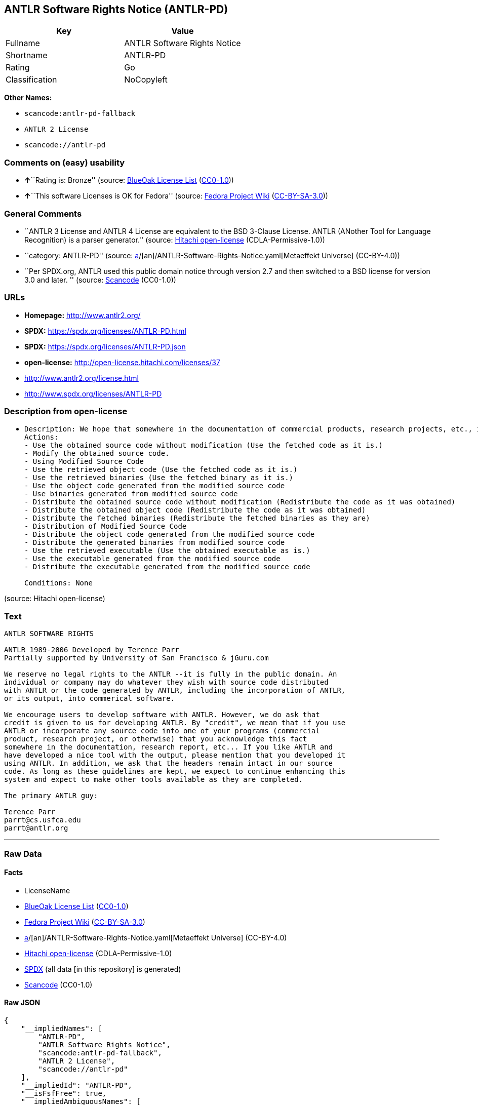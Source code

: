 == ANTLR Software Rights Notice (ANTLR-PD)

[cols=",",options="header",]
|===
|Key |Value
|Fullname |ANTLR Software Rights Notice
|Shortname |ANTLR-PD
|Rating |Go
|Classification |NoCopyleft
|===

*Other Names:*

* `scancode:antlr-pd-fallback`
* `ANTLR 2 License`
* `scancode://antlr-pd`

=== Comments on (easy) usability

* **↑**``Rating is: Bronze'' (source:
https://blueoakcouncil.org/list[BlueOak License List]
(https://raw.githubusercontent.com/blueoakcouncil/blue-oak-list-npm-package/master/LICENSE[CC0-1.0]))
* **↑**``This software Licenses is OK for Fedora'' (source:
https://fedoraproject.org/wiki/Licensing:Main?rd=Licensing[Fedora
Project Wiki]
(https://creativecommons.org/licenses/by-sa/3.0/legalcode[CC-BY-SA-3.0]))

=== General Comments

* ``ANTLR 3 License and ANTLR 4 License are equivalent to the BSD
3-Clause License. ANTLR (ANother Tool for Language Recognition) is a
parser generator.'' (source:
https://github.com/Hitachi/open-license[Hitachi open-license]
(CDLA-Permissive-1.0))
* ``category: ANTLR-PD'' (source:
https://github.com/org-metaeffekt/metaeffekt-universe/blob/main/src/main/resources/ae-universe/[a]/[an]/ANTLR-Software-Rights-Notice.yaml[Metaeffekt
Universe] (CC-BY-4.0))
* ``Per SPDX.org, ANTLR used this public domain notice through version
2.7 and then switched to a BSD license for version 3.0 and later. ''
(source:
https://github.com/nexB/scancode-toolkit/blob/develop/src/licensedcode/data/licenses/antlr-pd.yml[Scancode]
(CC0-1.0))

=== URLs

* *Homepage:* http://www.antlr2.org/
* *SPDX:* https://spdx.org/licenses/ANTLR-PD.html
* *SPDX:* https://spdx.org/licenses/ANTLR-PD.json
* *open-license:* http://open-license.hitachi.com/licenses/37
* http://www.antlr2.org/license.html
* http://www.spdx.org/licenses/ANTLR-PD

=== Description from open-license

* {blank}
+
....
Description: We hope that somewhere in the documentation of commercial products, research projects, etc., it will be noted in the credits that ANTLR or ANTLR-generated code is being used. I would like to see the header description of the source code of the software in question remain intact.
Actions:
- Use the obtained source code without modification (Use the fetched code as it is.)
- Modify the obtained source code.
- Using Modified Source Code
- Use the retrieved object code (Use the fetched code as it is.)
- Use the retrieved binaries (Use the fetched binary as it is.)
- Use the object code generated from the modified source code
- Use binaries generated from modified source code
- Distribute the obtained source code without modification (Redistribute the code as it was obtained)
- Distribute the obtained object code (Redistribute the code as it was obtained)
- Distribute the fetched binaries (Redistribute the fetched binaries as they are)
- Distribution of Modified Source Code
- Distribute the object code generated from the modified source code
- Distribute the generated binaries from modified source code
- Use the retrieved executable (Use the obtained executable as is.)
- Use the executable generated from the modified source code
- Distribute the executable generated from the modified source code

Conditions: None
....

(source: Hitachi open-license)

=== Text

....
ANTLR SOFTWARE RIGHTS

ANTLR 1989-2006 Developed by Terence Parr
Partially supported by University of San Francisco & jGuru.com

We reserve no legal rights to the ANTLR --it is fully in the public domain. An
individual or company may do whatever they wish with source code distributed
with ANTLR or the code generated by ANTLR, including the incorporation of ANTLR,
or its output, into commerical software.

We encourage users to develop software with ANTLR. However, we do ask that
credit is given to us for developing ANTLR. By "credit", we mean that if you use
ANTLR or incorporate any source code into one of your programs (commercial
product, research project, or otherwise) that you acknowledge this fact
somewhere in the documentation, research report, etc... If you like ANTLR and
have developed a nice tool with the output, please mention that you developed it
using ANTLR. In addition, we ask that the headers remain intact in our source
code. As long as these guidelines are kept, we expect to continue enhancing this
system and expect to make other tools available as they are completed.

The primary ANTLR guy:

Terence Parr
parrt@cs.usfca.edu
parrt@antlr.org
....

'''''

=== Raw Data

==== Facts

* LicenseName
* https://blueoakcouncil.org/list[BlueOak License List]
(https://raw.githubusercontent.com/blueoakcouncil/blue-oak-list-npm-package/master/LICENSE[CC0-1.0])
* https://fedoraproject.org/wiki/Licensing:Main?rd=Licensing[Fedora
Project Wiki]
(https://creativecommons.org/licenses/by-sa/3.0/legalcode[CC-BY-SA-3.0])
* https://github.com/org-metaeffekt/metaeffekt-universe/blob/main/src/main/resources/ae-universe/[a]/[an]/ANTLR-Software-Rights-Notice.yaml[Metaeffekt
Universe] (CC-BY-4.0)
* https://github.com/Hitachi/open-license[Hitachi open-license]
(CDLA-Permissive-1.0)
* https://spdx.org/licenses/ANTLR-PD.html[SPDX] (all data [in this
repository] is generated)
* https://github.com/nexB/scancode-toolkit/blob/develop/src/licensedcode/data/licenses/antlr-pd.yml[Scancode]
(CC0-1.0)

==== Raw JSON

....
{
    "__impliedNames": [
        "ANTLR-PD",
        "ANTLR Software Rights Notice",
        "scancode:antlr-pd-fallback",
        "ANTLR 2 License",
        "scancode://antlr-pd"
    ],
    "__impliedId": "ANTLR-PD",
    "__isFsfFree": true,
    "__impliedAmbiguousNames": [
        "ANTLR-PD",
        "ANTLR Software Rights Notice"
    ],
    "__impliedComments": [
        [
            "Hitachi open-license",
            [
                "ANTLR 3 License and ANTLR 4 License are equivalent to the BSD 3-Clause License. ANTLR (ANother Tool for Language Recognition) is a parser generator."
            ]
        ],
        [
            "Metaeffekt Universe",
            [
                "category: ANTLR-PD"
            ]
        ],
        [
            "Scancode",
            [
                "Per SPDX.org, ANTLR used this public domain notice through version 2.7 and\nthen switched to a BSD license for version 3.0 and later.\n"
            ]
        ]
    ],
    "facts": {
        "LicenseName": {
            "implications": {
                "__impliedNames": [
                    "ANTLR-PD"
                ],
                "__impliedId": "ANTLR-PD"
            },
            "shortname": "ANTLR-PD",
            "otherNames": []
        },
        "SPDX": {
            "isSPDXLicenseDeprecated": false,
            "spdxFullName": "ANTLR Software Rights Notice",
            "spdxDetailsURL": "https://spdx.org/licenses/ANTLR-PD.json",
            "_sourceURL": "https://spdx.org/licenses/ANTLR-PD.html",
            "spdxLicIsOSIApproved": false,
            "spdxSeeAlso": [
                "http://www.antlr2.org/license.html"
            ],
            "_implications": {
                "__impliedNames": [
                    "ANTLR-PD",
                    "ANTLR Software Rights Notice"
                ],
                "__impliedId": "ANTLR-PD",
                "__isOsiApproved": false,
                "__impliedURLs": [
                    [
                        "SPDX",
                        "https://spdx.org/licenses/ANTLR-PD.json"
                    ],
                    [
                        null,
                        "http://www.antlr2.org/license.html"
                    ]
                ]
            },
            "spdxLicenseId": "ANTLR-PD"
        },
        "Fedora Project Wiki": {
            "GPLv2 Compat?": "Yes",
            "rating": "Good",
            "Upstream URL": "https://fedoraproject.org/wiki/Licensing/ANTLR-PD",
            "GPLv3 Compat?": "Yes",
            "Short Name": "ANTLR-PD",
            "licenseType": "license",
            "_sourceURL": "https://fedoraproject.org/wiki/Licensing:Main?rd=Licensing",
            "Full Name": "ANTLR Software Rights Notice",
            "FSF Free?": "Yes",
            "_implications": {
                "__impliedNames": [
                    "ANTLR Software Rights Notice"
                ],
                "__isFsfFree": true,
                "__impliedAmbiguousNames": [
                    "ANTLR-PD"
                ],
                "__impliedJudgement": [
                    [
                        "Fedora Project Wiki",
                        {
                            "tag": "PositiveJudgement",
                            "contents": "This software Licenses is OK for Fedora"
                        }
                    ]
                ]
            }
        },
        "Scancode": {
            "otherUrls": [
                "http://www.antlr2.org/license.html",
                "http://www.spdx.org/licenses/ANTLR-PD"
            ],
            "homepageUrl": "http://www.antlr2.org/",
            "shortName": "ANTLR-PD",
            "textUrls": null,
            "text": "ANTLR SOFTWARE RIGHTS\n\nANTLR 1989-2006 Developed by Terence Parr\nPartially supported by University of San Francisco & jGuru.com\n\nWe reserve no legal rights to the ANTLR --it is fully in the public domain. An\nindividual or company may do whatever they wish with source code distributed\nwith ANTLR or the code generated by ANTLR, including the incorporation of ANTLR,\nor its output, into commerical software.\n\nWe encourage users to develop software with ANTLR. However, we do ask that\ncredit is given to us for developing ANTLR. By \"credit\", we mean that if you use\nANTLR or incorporate any source code into one of your programs (commercial\nproduct, research project, or otherwise) that you acknowledge this fact\nsomewhere in the documentation, research report, etc... If you like ANTLR and\nhave developed a nice tool with the output, please mention that you developed it\nusing ANTLR. In addition, we ask that the headers remain intact in our source\ncode. As long as these guidelines are kept, we expect to continue enhancing this\nsystem and expect to make other tools available as they are completed.\n\nThe primary ANTLR guy:\n\nTerence Parr\nparrt@cs.usfca.edu\nparrt@antlr.org",
            "category": "Permissive",
            "osiUrl": null,
            "owner": "ANTLR",
            "_sourceURL": "https://github.com/nexB/scancode-toolkit/blob/develop/src/licensedcode/data/licenses/antlr-pd.yml",
            "key": "antlr-pd",
            "name": "ANTLR Software Rights Notice",
            "spdxId": "ANTLR-PD",
            "notes": "Per SPDX.org, ANTLR used this public domain notice through version 2.7 and\nthen switched to a BSD license for version 3.0 and later.\n",
            "_implications": {
                "__impliedNames": [
                    "scancode://antlr-pd",
                    "ANTLR-PD",
                    "ANTLR-PD"
                ],
                "__impliedId": "ANTLR-PD",
                "__impliedComments": [
                    [
                        "Scancode",
                        [
                            "Per SPDX.org, ANTLR used this public domain notice through version 2.7 and\nthen switched to a BSD license for version 3.0 and later.\n"
                        ]
                    ]
                ],
                "__impliedCopyleft": [
                    [
                        "Scancode",
                        "NoCopyleft"
                    ]
                ],
                "__calculatedCopyleft": "NoCopyleft",
                "__impliedText": "ANTLR SOFTWARE RIGHTS\n\nANTLR 1989-2006 Developed by Terence Parr\nPartially supported by University of San Francisco & jGuru.com\n\nWe reserve no legal rights to the ANTLR --it is fully in the public domain. An\nindividual or company may do whatever they wish with source code distributed\nwith ANTLR or the code generated by ANTLR, including the incorporation of ANTLR,\nor its output, into commerical software.\n\nWe encourage users to develop software with ANTLR. However, we do ask that\ncredit is given to us for developing ANTLR. By \"credit\", we mean that if you use\nANTLR or incorporate any source code into one of your programs (commercial\nproduct, research project, or otherwise) that you acknowledge this fact\nsomewhere in the documentation, research report, etc... If you like ANTLR and\nhave developed a nice tool with the output, please mention that you developed it\nusing ANTLR. In addition, we ask that the headers remain intact in our source\ncode. As long as these guidelines are kept, we expect to continue enhancing this\nsystem and expect to make other tools available as they are completed.\n\nThe primary ANTLR guy:\n\nTerence Parr\nparrt@cs.usfca.edu\nparrt@antlr.org",
                "__impliedURLs": [
                    [
                        "Homepage",
                        "http://www.antlr2.org/"
                    ],
                    [
                        null,
                        "http://www.antlr2.org/license.html"
                    ],
                    [
                        null,
                        "http://www.spdx.org/licenses/ANTLR-PD"
                    ]
                ]
            }
        },
        "Hitachi open-license": {
            "notices": [],
            "_sourceURL": "http://open-license.hitachi.com/licenses/37",
            "content": "SOFTWARE RIGHTS\n\nANTLR 1989-2005 Developed by Terence Parr\nPartially supported by University of San Francisco & jGuru.com\n\nWe reserve no legal rights to the ANTLR--it is fully in the\npublic domain. An individual or company may do whatever\nthey wish with source code distributed with ANTLR or the\ncode generated by ANTLR, including the incorporation of\nANTLR, or its output, into commerical software.\n\nWe encourage users to develop software with ANTLR. However,\nwe do ask that credit is given to us for developing\nANTLR. By \"credit\", we mean that if you use ANTLR or\nincorporate any source code into one of your programs\n(commercial product, research project, or otherwise) that\nyou acknowledge this fact somewhere in the documentation,\nresearch report, etc... If you like ANTLR and have\ndeveloped a nice tool with the output, please mention that\nyou developed it using ANTLR. In addition, we ask that the\nheaders remain intact in our source code. As long as these\nguidelines are kept, we expect to continue enhancing this\nsystem and expect to make other tools available as they are\ncompleted.\n\nThe primary ANTLR guy:\n\nTerence Parr\nparrt@cs.usfca.edu\nparrt@antlr.org",
            "name": "ANTLR 2 License",
            "permissions": [
                {
                    "actions": [
                        {
                            "name": "Use the obtained source code without modification",
                            "description": "Use the fetched code as it is."
                        },
                        {
                            "name": "Modify the obtained source code."
                        },
                        {
                            "name": "Using Modified Source Code"
                        },
                        {
                            "name": "Use the retrieved object code",
                            "description": "Use the fetched code as it is."
                        },
                        {
                            "name": "Use the retrieved binaries",
                            "description": "Use the fetched binary as it is."
                        },
                        {
                            "name": "Use the object code generated from the modified source code"
                        },
                        {
                            "name": "Use binaries generated from modified source code"
                        },
                        {
                            "name": "Distribute the obtained source code without modification",
                            "description": "Redistribute the code as it was obtained"
                        },
                        {
                            "name": "Distribute the obtained object code",
                            "description": "Redistribute the code as it was obtained"
                        },
                        {
                            "name": "Distribute the fetched binaries",
                            "description": "Redistribute the fetched binaries as they are"
                        },
                        {
                            "name": "Distribution of Modified Source Code"
                        },
                        {
                            "name": "Distribute the object code generated from the modified source code"
                        },
                        {
                            "name": "Distribute the generated binaries from modified source code"
                        },
                        {
                            "name": "Use the retrieved executable",
                            "description": "Use the obtained executable as is."
                        },
                        {
                            "name": "Use the executable generated from the modified source code"
                        },
                        {
                            "name": "Distribute the executable generated from the modified source code"
                        }
                    ],
                    "_str": "Description: We hope that somewhere in the documentation of commercial products, research projects, etc., it will be noted in the credits that ANTLR or ANTLR-generated code is being used. I would like to see the header description of the source code of the software in question remain intact.\nActions:\n- Use the obtained source code without modification (Use the fetched code as it is.)\n- Modify the obtained source code.\n- Using Modified Source Code\n- Use the retrieved object code (Use the fetched code as it is.)\n- Use the retrieved binaries (Use the fetched binary as it is.)\n- Use the object code generated from the modified source code\n- Use binaries generated from modified source code\n- Distribute the obtained source code without modification (Redistribute the code as it was obtained)\n- Distribute the obtained object code (Redistribute the code as it was obtained)\n- Distribute the fetched binaries (Redistribute the fetched binaries as they are)\n- Distribution of Modified Source Code\n- Distribute the object code generated from the modified source code\n- Distribute the generated binaries from modified source code\n- Use the retrieved executable (Use the obtained executable as is.)\n- Use the executable generated from the modified source code\n- Distribute the executable generated from the modified source code\n\nConditions: None\n",
                    "conditions": null,
                    "description": "We hope that somewhere in the documentation of commercial products, research projects, etc., it will be noted in the credits that ANTLR or ANTLR-generated code is being used. I would like to see the header description of the source code of the software in question remain intact."
                }
            ],
            "_implications": {
                "__impliedNames": [
                    "ANTLR 2 License",
                    "ANTLR-PD"
                ],
                "__impliedComments": [
                    [
                        "Hitachi open-license",
                        [
                            "ANTLR 3 License and ANTLR 4 License are equivalent to the BSD 3-Clause License. ANTLR (ANother Tool for Language Recognition) is a parser generator."
                        ]
                    ]
                ],
                "__impliedText": "SOFTWARE RIGHTS\n\nANTLR 1989-2005 Developed by Terence Parr\nPartially supported by University of San Francisco & jGuru.com\n\nWe reserve no legal rights to the ANTLR--it is fully in the\npublic domain. An individual or company may do whatever\nthey wish with source code distributed with ANTLR or the\ncode generated by ANTLR, including the incorporation of\nANTLR, or its output, into commerical software.\n\nWe encourage users to develop software with ANTLR. However,\nwe do ask that credit is given to us for developing\nANTLR. By \"credit\", we mean that if you use ANTLR or\nincorporate any source code into one of your programs\n(commercial product, research project, or otherwise) that\nyou acknowledge this fact somewhere in the documentation,\nresearch report, etc... If you like ANTLR and have\ndeveloped a nice tool with the output, please mention that\nyou developed it using ANTLR. In addition, we ask that the\nheaders remain intact in our source code. As long as these\nguidelines are kept, we expect to continue enhancing this\nsystem and expect to make other tools available as they are\ncompleted.\n\nThe primary ANTLR guy:\n\nTerence Parr\nparrt@cs.usfca.edu\nparrt@antlr.org",
                "__impliedURLs": [
                    [
                        "open-license",
                        "http://open-license.hitachi.com/licenses/37"
                    ]
                ]
            },
            "description": "ANTLR 3 License and ANTLR 4 License are equivalent to the BSD 3-Clause License. ANTLR (ANother Tool for Language Recognition) is a parser generator."
        },
        "Metaeffekt Universe": {
            "spdxIdentifier": "ANTLR-PD",
            "shortName": null,
            "category": "ANTLR-PD",
            "alternativeNames": [
                "ANTLR-PD",
                "ANTLR Software Rights Notice"
            ],
            "_sourceURL": "https://github.com/org-metaeffekt/metaeffekt-universe/blob/main/src/main/resources/ae-universe/[a]/[an]/ANTLR-Software-Rights-Notice.yaml",
            "otherIds": [
                "scancode:antlr-pd-fallback"
            ],
            "canonicalName": "ANTLR Software Rights Notice",
            "_implications": {
                "__impliedNames": [
                    "ANTLR Software Rights Notice",
                    "ANTLR-PD",
                    "scancode:antlr-pd-fallback"
                ],
                "__impliedId": "ANTLR-PD",
                "__impliedAmbiguousNames": [
                    "ANTLR-PD",
                    "ANTLR Software Rights Notice"
                ],
                "__impliedComments": [
                    [
                        "Metaeffekt Universe",
                        [
                            "category: ANTLR-PD"
                        ]
                    ]
                ]
            }
        },
        "BlueOak License List": {
            "BlueOakRating": "Bronze",
            "url": "https://spdx.org/licenses/ANTLR-PD.html",
            "isPermissive": true,
            "_sourceURL": "https://blueoakcouncil.org/list",
            "name": "ANTLR Software Rights Notice",
            "id": "ANTLR-PD",
            "_implications": {
                "__impliedNames": [
                    "ANTLR-PD",
                    "ANTLR Software Rights Notice"
                ],
                "__impliedJudgement": [
                    [
                        "BlueOak License List",
                        {
                            "tag": "PositiveJudgement",
                            "contents": "Rating is: Bronze"
                        }
                    ]
                ],
                "__impliedCopyleft": [
                    [
                        "BlueOak License List",
                        "NoCopyleft"
                    ]
                ],
                "__calculatedCopyleft": "NoCopyleft",
                "__impliedURLs": [
                    [
                        "SPDX",
                        "https://spdx.org/licenses/ANTLR-PD.html"
                    ]
                ]
            }
        }
    },
    "__impliedJudgement": [
        [
            "BlueOak License List",
            {
                "tag": "PositiveJudgement",
                "contents": "Rating is: Bronze"
            }
        ],
        [
            "Fedora Project Wiki",
            {
                "tag": "PositiveJudgement",
                "contents": "This software Licenses is OK for Fedora"
            }
        ]
    ],
    "__impliedCopyleft": [
        [
            "BlueOak License List",
            "NoCopyleft"
        ],
        [
            "Scancode",
            "NoCopyleft"
        ]
    ],
    "__calculatedCopyleft": "NoCopyleft",
    "__isOsiApproved": false,
    "__impliedText": "ANTLR SOFTWARE RIGHTS\n\nANTLR 1989-2006 Developed by Terence Parr\nPartially supported by University of San Francisco & jGuru.com\n\nWe reserve no legal rights to the ANTLR --it is fully in the public domain. An\nindividual or company may do whatever they wish with source code distributed\nwith ANTLR or the code generated by ANTLR, including the incorporation of ANTLR,\nor its output, into commerical software.\n\nWe encourage users to develop software with ANTLR. However, we do ask that\ncredit is given to us for developing ANTLR. By \"credit\", we mean that if you use\nANTLR or incorporate any source code into one of your programs (commercial\nproduct, research project, or otherwise) that you acknowledge this fact\nsomewhere in the documentation, research report, etc... If you like ANTLR and\nhave developed a nice tool with the output, please mention that you developed it\nusing ANTLR. In addition, we ask that the headers remain intact in our source\ncode. As long as these guidelines are kept, we expect to continue enhancing this\nsystem and expect to make other tools available as they are completed.\n\nThe primary ANTLR guy:\n\nTerence Parr\nparrt@cs.usfca.edu\nparrt@antlr.org",
    "__impliedURLs": [
        [
            "SPDX",
            "https://spdx.org/licenses/ANTLR-PD.html"
        ],
        [
            "open-license",
            "http://open-license.hitachi.com/licenses/37"
        ],
        [
            "SPDX",
            "https://spdx.org/licenses/ANTLR-PD.json"
        ],
        [
            null,
            "http://www.antlr2.org/license.html"
        ],
        [
            "Homepage",
            "http://www.antlr2.org/"
        ],
        [
            null,
            "http://www.spdx.org/licenses/ANTLR-PD"
        ]
    ]
}
....

==== Dot Cluster Graph

../dot/ANTLR-PD.svg
